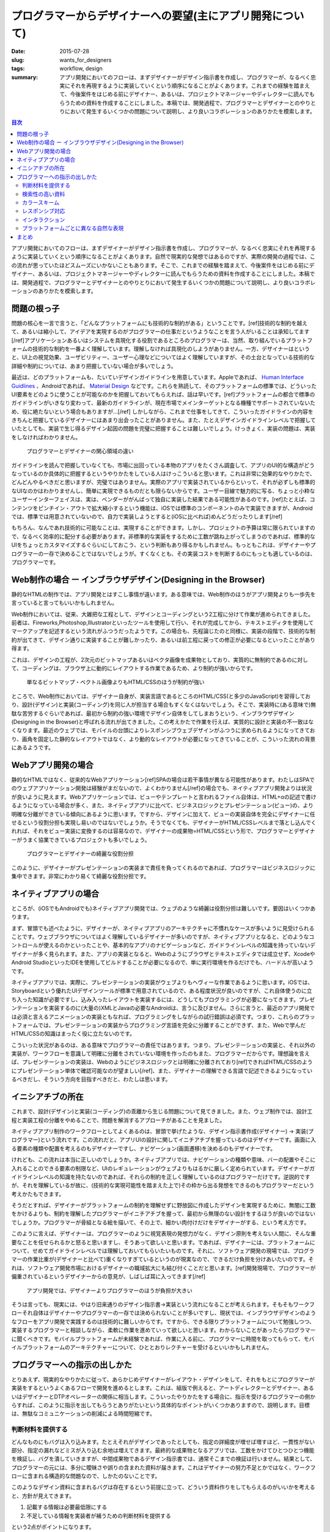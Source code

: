 プログラマーからデザイナーへの要望(主にアプリ開発について)
###########################################################

:date: 2015-07-28
:slug: wants_for_designers
:tags: workflow, design
:summary: アプリ開発においてのフローは、まずデザイナーがデザイン指示書を作成し、プログラマーが、なるべく忠実にそれを再現するように実装していくという順序になることがよくあります。これまでの経験を踏まえて、今後案件をはじめる前にデザイナー、あるいは、プロジェクトマネージャーやディレクターに読んでもらうための資料を作成することにしました。本稿では、開発過程で、プログラマーとデザイナーとのやりとりにおいて発生するいくつかの問題について説明し、より良いコラボレーションのありかたを模索します。

.. contents:: 目次

アプリ開発においてのフローは、まずデザイナーがデザイン指示書を作成し、プログラマーが、なるべく忠実にそれを再現するように実装していくという順序になることがよくあります。自然で現実的な発想ではあるのですが、実際の開発の過程では、この流れが思っていたほどスムーズにいかないこともあります。そこで、これまでの経験を踏まえて、今後案件をはじめる前にデザイナー、あるいは、プロジェクトマネージャーやディレクターに読んでもらうための資料を作成することにしました。本稿では、開発過程で、プログラマーとデザイナーとのやりとりにおいて発生するいくつかの問題について説明し、より良いコラボレーションのありかたを模索します。

問題の根っ子
=============

問題の核心を一言で言うと、「どんなプラットフォームにも技術的な制約がある」ということです。[ref]技術的な制約を越えて、あるいは縮小して、アイデアを実現するのがプログラマーの仕事だというようなことを言う人がいることは承知してます[/ref]アプリケーションあるいはシステムを具現化する役割であるところのプログラマーは、当然、取り組んでいるプラットフォームの技術的な制約を一番よく理解しています。理解しなければ具現化のしようがありません。一方、デザイナーはというと、UI上の視覚効果、ユーザビリティー、ユーザー心理などについてはよく理解していますが、その土台となっている技術的な詳細や制約については、あまり把握していない場合が多いでしょう。

最近は、どのプラットフォームも、たいていデザインガイドラインを用意しています。Appleであれば、 `Human Interface Guidlines <https://developer.apple.com/library/ios/documentation/UserExperience/Conceptual/MobileHIG/>`_ 、Androidであれば、 `Material Design <https://developer.android.com/design/index.html>`_ などです。これらを熟読して、そのプラットフォームの標準では、どういったUI要素をどのように使うことが可能なのかを把握しておいてもらえれば、話は早いです。[ref]プラットフォームの都合で標準のガイドラインがいきなり変わって、最新のガイドラインが、現在市場でメインターゲットとなる機種でサポートされていないため、役に絶たないという場合もありますが…[/ref] しかしながら、これまで仕事をしてきて、こういったガイドラインの内容をきちんと把握しているデザイナーにはあまり出会ったことがありません。また、たとえデザインガイドラインレベルで把握していたとしても、実装で生じ得るデザイン起因の問題を完璧に把握することは難しいでしょう。けっきょく、実装の問題は、実装をしなければわかりません。

.. figure:: {filename}/images/concerns-of-programmers-and-designers.png
   :alt: Concerns of programmers and designers

   プログラマーとデザイナーの関心領域の違い

ガイドラインを読んで把握していなくても、市場に出回っている本物のアプリをたくさん調査して、アプリのUI的な構造がどうなっているのか具体的に把握するというやりかたをしている人はけっこういると思います。これは非常に効果的なやりかたで、どんどんやるべきだと思いますが、完璧ではありません。実際のアプリで実装されているからといって、それが必ずしも標準的なUIなのかはわかりませんし、簡単に実現できるものだとも限らないからです。ユーザー目線で魅力的に写る、ちょっと小粋なユーザーインターフェイスは、実は、ベンダーががんばって独自に実装した結果である可能性があるのです。[ref]たとえば、コンテンツをピンチイン・アウトで拡大縮小するという機能は、iOSでは標準のコンポーネントのみで実装できますが、Androidでは、標準では用意されていないので、自力で実装しようとすると(iOSに比べれば)めんどうだったりします[/ref]

もちろん、なんであれ技術的に可能なことは、実現することができます。しかし、プロジェクトの予算は常に限られていますので、なるべく効率的に配分する必要があります。非標準的な実装をするために工数が跳ね上がってしまうのであれば、標準的なUIをちょっとカスタマイズするぐらいにしておこう、という判断もあり得るかもしれません。もっともこれは、デザイナーやプログラマーの一存で決めることではないでしょうが。すくなくとも、その実装コストを判断するのにもっとも適しているのは、プログラマーです。

Web制作の場合 ー インブラウザデザイン(Designing in the Browser)
================================================================

静的なHTMLの制作では、アプリ開発とはすこし事情が違います。ある意味では、Web制作のほうがアプリ開発よりも一歩先を言っていると言ってもいいかもしれません。

Web制作においては、従来、大雑把な工程として、デザインとコーディングという2工程に分けて作業が進められてきました。前者は、Fireworks,Photoshop,Illustratorといったツールを使用して行い、それが完成してから、テキストエディタを使用してマークアップを記述するという流れがふつうだったようです。この場合も、先程論じたのと同様に、実装の段階で、技術的な制約が出てきて、デザイン通りに実装することが難しかったり、あるいは前工程に戻っての修正が必要になるといったことがあり得ます。

これは、デザインの工程が、2次元のビットマップあるいはベクタ画像を成果物としており、実質的に無制約であるのに対して、コーディングは、ブラウザ上に動的にレイアウトする作業であるため、より制約が強いからです。

.. figure:: {filename}/images/html-constraint.png
   :alt: Constraint of HTML/CSS

   単なるビットマップ・ベクトル画像よりもHTML/CSSのほうが制約が強い

ところで、Web制作においては、デザイナー自身が、実装言語であるところのHTML/CSS(と多少のJavaScript)を習得しており、設計(デザイン)と実装(コーディング)を同じ人が担当する場合もすくなくはないでしょう。そこで、実装時に(ある意味で)無駄な苦労するぐらいであれば、最初から制約の強い環境でデザイン自体をしてしまおうという、インブラウザデザイン(Designing in the Browser)と呼ばれる流れが出てきました。この考えかたで作業を行えば、実質的に設計と実装の不一致はなくなります。最近のウェブでは、モバイルの台頭によりレスポンシブウェブデザインがふつうに求められるようになってきており、画角を固定した静的なレイアウトではなく、より動的なレイアウトが必要になってきていることが、こういった流れの背景にあるようです。

Webアプリ開発の場合
====================

静的なHTMLではなく、従来的なWebアプリケーション[ref]SPAの場合は若干事情が異なる可能性があります。わたしはSPAでのウェブアプリケーション開発は経験がまだないので、よくわかりません[/ref]の場合でも、ネイティブアプリ開発よりは状況が良いように見えます。Webアプリケーションでは、ビューやテンプレートと言われるファイル自体は、HTML+αの記述で書けるようになっている場合が多く、また、ネイティブアプリに比べて、ビジネスロジックとプレゼンテーション(ビュー)の、より明確な分離ができている傾向にあるように思います。ですから、デザインに加えて、ビューの実装自体を完全にデザイナーに任せるという役割分担も実現し易いのではないでしょうか。そうでなくても、デザイナーがHTML/CSSレベルまで落とし込んでくれれば、それをビュー実装に変換するのは容易なので、デザイナーの成果物=HTML/CSSという形で、プログラマーとデザイナーがうまく協業できているプロジェクトも多いでしょう。

.. figure:: {filename}/images/roles-of-programmers-and-designers.png
   :alt: Roles of programmers and designers

   プログラマーとデザイナーの綺麗な役割分担

このように、デザイナーがプレゼンテーションの実装まで責任を負ってくれるのであれば、プログラマーはビジネスロジックに集中できます。非常にわかり易くて綺麗な役割分担です。

ネイティブアプリの場合
======================

ところが、(iOSでもAndroidでも)ネイティブアプリ開発では、ウェブのような綺麗は役割分担は難しいです。要因はいくつかあります。

まず、冒頭でも述べたように、デザイナーが、ネイティブアプリのアーキテクチャに不慣れなケースが多いように見受けられることです。ウェブブラウザについてはよく理解しているデザイナーが多いのですが、ネイティブアプリとなると、どのようなコントロールが使えるのかといったことや、基本的なアプリのナビゲーションなど、ガイドラインレベルの知識を持っていないデザイナーが多く見られます。また、アプリの実装となると、Webのようにブラウザとテキストエディタでは成立せず、XcodeやAndroid StudioといったIDEを使用してビルドすることが必要になるので、単に実行環境を作るだけでも、ハードルが高いようです。

ネイティブアプリでは、実際に、プレゼンテーションの実装がウェブよりもヘヴィーな作業であるように思います。iOSでは、Storyboardという優れたUIデザインツールが標準で用意されているので、ある程度状況が良いのですが、これ自体使うのに立ち入った知識が必要ですし、込み入ったレイアウトを実装するには、どうしてもプログラミングが必要になってきます。プレゼンテーションを実装するのに(大量の)XMLとJavaの必要なAndroidは、言うに及びません。さらに言うと、最近のアプリ開発では必須と言えるアニメーションの実装ともなれば、プログラミングをしながらの試行錯誤は必須です。つまり、これらのプラットフォームでは、プレゼンテーションの実装からプログラミング言語を完全に分離することができず、また、Webで学んだHTML/CSSの知識はまったく役に立たないのです。

こういった状況があるのは、ある意味でプログラマーの責任ではあります。つまり、プレゼンテーションの実装と、それ以外の実装が、ワークフローを意識して明確に分離をされていない環境を作ったのもまた、プログラマーだからです。理想論を言えば、プレゼンテーションの実装は、Webのようにビジネスロジックとは明確に分離されており[ref]できればHTML/CSSのようにプレゼンテーション単体で確認可能なのが望ましい[/ref]、また、デザイナーの理解できる言語で記述できるようになっているべきだし、そういう方向を目指すべきだと、わたしは思います。

イニシアチブの所在
===================

これまで、設計(デザイン)と実装(コーディング)の乖離から生じる問題について見てきました。また、ウェブ制作では、設計工程と実装工程の分離をやめることで、問題を解消するアプローチがあることを見ました。

ネイティブアプリ制作のワークフローとしてよくあるのは、冒頭で挙げたような、デザイン指示書作成(デザイナー) → 実装(プログラマー)という流れです。この流れだと、アプリUIの設計に関してイニチアチブを握っているのはデザイナーです。画面に入る要素の種類や配置を考えるのもデザイナーですし、ナビゲーション(画面遷移)を決めるのもデザイナーです。

けれども、この流れは本当に正しいのでしょうか。ネイティブアプリでは、ナビゲーションの種類や意味、バーの配置やそこに入れることのできる要素の制限など、UIのレギュレーションがウェブよりもはるかに厳しく定められています。デザイナーがガイドラインレベルの知識を持たないのであれば、それらの制約を正しく理解しているのはプログラマーだけです。逆説的ですが、それを理解しているが故に、(技術的な実現可能性を踏まえた上で)その枠から出る発想をできるのもプログラマーだという考えかたもできます。

そうだとすれば、デザイナーがプラットフォームの制約を理解せずに野放図に作成したデザインを実現するために、無闇に工数をかけるよりも、制約を理解したプログラマーがイニチアチブを握って、最初から無理のない設計をするほうが良いのではないでしょうか。プログラマーが骨組となる絵を描いて、その上で、細かい肉付けだけをデザイナーがする、という考え方です。

このように言えば、デザイナーは、プログラマーのように視覚表現の発想力がなく、デザイン原則を考えない人間に、そんな重要なことを任せられるかと怒ると思いますし、そうあって欲しいと思います。であれば、デザイナーには、プラットフォームについて、せめてガイドラインレベルでは理解しておいてもらいたいものです。それに、ソフトウェア開発の現場では、プログラマーの作業比重が(デザイナーと比べて)重くなりすぎているというのが現実なので、できるだけ負担を分けあいたいのです。それは、ソフトウェア開発市場におけるデザイナーの職域拡大にも結び付くことだと思います。[ref]開発現場で、プログラマーが偏重されているというデザイナーからの意見が、しばしば耳に入ってきます[/ref]

.. figure:: {filename}/images/weight-of-programmers-and-designers.png
   :alt: Weight of programmers and designers

   アプリ開発では、デザイナーよりプログラマーのほうが負担が大きい

そうは言っても、現実には、やはり旧来通りのデザイン指示書→実装という流れになることが考えられます。そもそもワークフローそれ自体はデザイナーやプログラマーの一存では決められないことが多いですし、現状では、インブラウザデザインのようなフローをアプリ開発で実践するのは技術的に難しいからです。ですから、できる限りプラットフォームについて勉強しつつ、実装するプログラマーと相談しながら、柔軟に作業を進めていって欲しいと思います。わからないことがあったらプログラマーに聞くべきです。モバイルプラットフォームが未経験であれば、作業に入る前に、プログラマーに時間を取ってもらって、モバイルプラットフォームのアーキテクチャーについて、ひととおりレクチャーを受けるといいかもしれません。

プログラマーへの指示の出しかた
===============================

とりあえず、現実的なやりかたに従って、あらかじめデザイナーがレイアウト・デザインをして、それをもとにプログラマーが実装をするというよくあるフローで開発を進めるとします。これは、組版で例えると、アートディレクターとデザイナー、あるいはデザイナーとDTPオペレーターの関係に相当します。こういったやりかたをする場合に、指示を受けるプログラマーの側からすれば、このように指示を出してもらうとありがたいという具体的なポイントがいくつかありますので、説明します。目標は、無駄なコミュニケーションの削減による時間短縮です。

判断材料を提供する
-------------------

どんなものにもバグは入り込みます。たとえそれがデザインであったとしても、指定の詳細度が増せば増すほど、一貫性がない部分、指定の漏れなどミスが入り込む余地は増えてきます。最終的な成果物となるアプリでは、工数をかけてひとつひとつ機能を検証し、バグを潰していきますが、中間成果物であるデザイン指示書では、通常そこまでの検証は行いません。結果として、プログラマーの元には、多分に曖昧さや誤りの含まれた資料が届きます。これはデザイナーの努力不足とかではなく、ワークフローに含まれる構造的な問題なので、しかたのないことです。

このようなデザイン資料に含まれるバグは存在するという前提に立って、どういう資料作りをしてもらえるのがいいかを考えると、方針が見えてきます。

1. 記載する情報は必要最低限にする
2. 不足している情報を実装者が補うための判断材料を提供する

という2点がポイントになります。

一般的に言って、情報の量が多ければ多いほど、そこにミスの入り込む余地は増えます。すべてのUI要素のサイズやマージンなどを個別に手動で指定していたら、必ず、何箇所かは一貫性の無い部分や記述漏れが入り込むでしょう。そういったケアレスミスを防ぐために、情報を整理し、カテゴリーや階層化などの手段を用いて重複をなくし、資料のページ数や、余分な情報をできるだけ減らすのです。

そのためには、情報構造になんらかの意味を与えるという作業が必要になってくると思います。例えば、フォントに関する情報でも、見出し、メニュー、リストなどの整理をして、それにスタイルを紐付けるといった整理が考えられます。なにも難しいことはありません。HTML/CSSでやっていることと同じ考えかたをすればいいだけです。こういった考えかたに基いて資料が作成されていれば、実装をする際にも要素の意味を実装者が判断して足りない情報を補えるので、部分部分に事細かに指示が書き込まれていなくても、悩まずに作業が進められます。

あるいは、別のアプローチとして、PhotoshopやIllustratorなどから、直接レイアウト情報を網羅的に出力できる `Specctr <https://www.specctr.com/>`_ のようなツールもあります。こういったツールを使用することで、人の手によるミスを無くすという方向性もあり得ますので、検討する価値はあると思います。

検索性の高い資料
-----------------

デザイン資料の作成方法は、個々のデザイナーによりさまざまで、PDFにテキストで色々指示を書き込んで渡してくれる人もいれば、1画面のPNGを何枚も渡してくる人もいますし、あるいは、PSDファイルをそのまま渡してくる人もいます。

PSDでそのまま渡すというやりかたは、レイヤー構造自体が整理されて注釈が適切に付加されており、資料としてそのまま利用できるレベルになっているのというのであれば、あり得るのかもしれません。ただ、個人的にはあまりPhotoshopというツール自体使い慣れていないので、PSDそのままで渡されるとちょっと辛いです。

資料を作る際に考慮して欲しいことは、プログラマーは、それを何度も何度も繰り返し参照しながら、実装に落し込んでいくということです。ですから、その資料自体の検索性[ref]この場合の検索というのは、キーワード検索に限りません。見たい内容にすぐに辿り付けるように整理されているか、ということです。[/ref]が低いと、作業効率に直に響いてきます。個人的には、1冊のPDFかなにかにすべてまとまっていて、スクロールさせたり、キーワード検索をかければ、即座に必要な項目に辿りつけるという作りがいいと思っていますが、それに限らずとも、資料自体の使い方とセットで提示してもらえれば、なんでもかまいません。

カラースキーム
---------------

アプリケーションで使われる色の指定を効率良く伝達するには、カラースキームの作成が役立ちます。このときひとつやってもらいたいのが、色に名前を付けるということです。

デザインドキュメントに、逐一数値だけで記述されていると、見る側からすれば、どこで使われている色と共通する色なのか、パッと見て識別できません。とくにそれが微妙な色の違いの場合には、ミスにも繋がりかねません。

.. figure:: {filename}/images/design-document-1.png
   :alt: Color scheme 1

   数値で色が指定してあるデザイン指示書

また、プログラムのソースコード内では、多くの場合数値には名前を付けて管理するので、最初から色に名前がついていれば、自分で考える手間が省けて助かります。色の命名方法は、これ自体色々やりかたが考えられますが、いくつか使用する色をピックアップして、その彩度違いのバージョンを末尾に数値を付けて表す、などが考えられます。それをさらにUI的な情報構造と関連付けて整理するというのも有効だと思います。

.. figure:: {filename}/images/design-document-2.png
   :alt: Color scheme 2

   名前で色が指定してあるデザイン指示書

.. figure:: {filename}/images/design-document-3.png
   :alt: Color scheme 3

   情報構造と関連付けて色が指定してあるデザイン指示書

レスポンシブ対応
-----------------

最近では、iOSでもAndroidともに、特定の画面サイズを想定して、固定サイズのキャンバスにデザインすることはできなくなりました。320x480のサイズ固定で考えれば良かった古き良き時代のやりかたは、もう通用しないのです。Webのようにインブラウザデザイン的な方法論を取ることもできません。

しかたがないので、心眼でレスポンシブなデザインをするしかないのですが、タブレットとスマートフォンで、大幅に見せかたを変えるようなことまでするとなれば、プログラマーとの密接な連携なしには実現できません。大中小など想定サイズをいくつかに分類して、そのパターンだけレイアウトを作成するというやりかたもありますが、まあ大変だと思います。

とりあえず、プラットフォーム毎に、レイアウトの実装をどのように行っているのか、どのような指定ができるのかというところまで把握した上で、デザインドキュメントを作成してもらえれば、やりとりがスムーズになると思います。そうしないのであれば、おおざっぱなイメージだけ作成して、細かい部分はプログラマーにまかせるしかありません。ともかく、これに関しては、わたし自身、デザイナーとどう連携するべきなのか、いまだに頭を抱えています。

インタラクション
-----------------

アプリは、紙とは違って、ユーザーが操作したら反応するものです。ボタンであれば、押したときに必ずなにかしら変化がありますので、通常の色だけでなく、押下時の色についても指定する必要があります。アプリのデザインでは、ユーザーが操作したときに、その要素にどのような変化が起きるのかについても、必ず考えてください。また、これはプラットフォームによって、どのような変化が起きるのかや、どのように指定するのかなど細部が異なるので、プラットフォーム個別の知識が必要になってきます。

プラットフォームごとに異なる自然な表現
---------------------------------------

iOSには、1次元または2次元の整列されたデータを表示するのに便利なテーブルビューというビューがあります。あるいは、データの一覧だけでなく、静的なレイアウトのためにも使うことができたりして、非常に便利です。これはiOSでは非常に一般的なものなので、デザイナーのみなさんも、このコンセプトをベースにデザインされることが多いようです。

一方、Androidにも、似たようなものとして、リストビューという標準のビューがありますが、これは、iOSのテーブルビューに比べるとだいぶ貧弱で、2次元のデータは扱えませんし、静的なレイアウトをするのにも向いていません。iOSのコンセプトに慣れている人が、Androidでもテーブルビュー的な考えかたを持ち込んでしまうと、プログラマーは苦労する場合があります。もちろん、iOS的な表現を実装すること自体は可能なのですが、iOSで実装するよりも工数がかかるかもしれないということです。UI的にどうしてもその表現が必要なのであれば、苦労してでも実装すべきですが、なんとなくiOSでそうなってるから合わせてみたというだけであれば、その決定は、無駄に工数を増やしているだけかもしれません。

また、ナビゲーションの概念も、iOSとAndroidで微妙に異なります。iOSでは、アプリのモードを瞬時に切り替えるタブビュー、ナビゲーションバーと関連付けられたナビゲーションビュー、その中に入るコンテンツというように、厳密に画面の階層構造が整理されています。一方、Androidでは、画面のナビゲーションはもっと自由です。Androidでは、画面下部にバックボタンがあることが前提になるため、基本的には左上の「戻る」ボタンは不要ですし、画面上部にアクションバーという多彩な機能を持ったバーがあり、これがUI的に色々な役割を果たします。

この他、iOSとAndroidで異なる部分を挙げればきりがありません。ともかく、同じモバイルでも、プラットフォームごとに自然なUIは異なるということを念頭に置いてデザインをしてください。プラットフォームのガイドラインを読んで自然なUIについて学び、なにが自然なのかわからなければ、プログラマーと相談してください。

まとめ
=======

* どんなプラットフォームにも技術的な制約がある
* ネイティブアプリ開発では、Webのような綺麗な作業分担が難しい
* わからないことはプログラマーに聞いて欲しい
* デザイン資料は検索性の良さを意識して作成して欲しい
* カラースキームを作るときは、色に名前を付けて欲しい
* レスポンシブ対応は難しいけど協力してがんばろう
* UI操作時のインタラクションまで考えて欲しい
* プラットフォームごとの特性について学んだ上でデザインして欲しい

----

.. raw:: html

  <a rel="license" href="http://creativecommons.org/licenses/by-sa/3.0/"><img alt="Creative Commons License" style="border-width:0" src="https://i.creativecommons.org/l/by-sa/3.0/88x31.png" /></a><br />この記事のライセンスは、<a href="http://creativecommons.org/licenses/by-sa/3.0/">CC BY-SA 3.0</a>とします。

